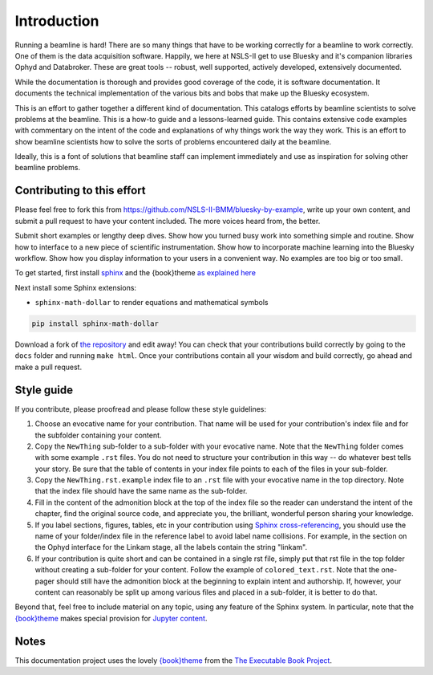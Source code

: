 
Introduction
============

Running a beamline is hard!  There are so many things that have to be
working correctly for a beamline to work correctly.  One of them is
the data acquisition software.  Happily, we here at NSLS-II get to use
Bluesky and it's companion libraries Ophyd and Databroker.  These are
great tools -- robust, well supported, actively developed, extensively
documented. 

While the documentation is thorough and provides good coverage of the
code, it is software documentation.  It documents the technical
implementation of the various bits and bobs that make up the Bluesky
ecosystem. 

This is an effort to gather together a different kind of
documentation.  This catalogs efforts by beamline scientists to solve
problems at the beamline.  This is a how-to guide and a
lessons-learned guide.  This contains extensive code examples with
commentary on the intent of the code and explanations of why things
work the way they work.  This is an effort to show beamline scientists
how to solve the sorts of problems encountered daily at the beamline.

Ideally, this is a font of solutions that beamline staff can implement
immediately and use as inspiration for solving other beamline
problems.

Contributing to this effort
---------------------------

Please feel free to fork this from
https://github.com/NSLS-II-BMM/bluesky-by-example, write up your own
content, and submit a pull request to have your content included.  The
more voices heard from, the better.

Submit short examples or lengthy deep dives.  Show how you turned
busy work into something simple and routine.  Show how to interface to
a new piece of scientific instrumentation.  Show how to incorporate
machine learning into the Bluesky workflow.  Show how you display
information to your users in a convenient way.  No examples are too
big or too small.

To get started, first install `sphinx <http://www.sphinx-doc.org/>`__
and the {book}theme `as explained here
<https://sphinx-book-theme.readthedocs.io/en/latest/tutorials/get-started.html>`__

Next install some Sphinx extensions:

* ``sphinx-math-dollar`` to render equations and mathematical symbols

..
  * ``sphinxemoji`` to render cute emojis


.. code-block:: bash

   pip install sphinx-math-dollar

..
   pip install sphinxemoji
   Alas, Github actions was unable to install this package.  Sigh...

Download a fork of `the repository
<https://github.com/NSLS-II-BMM/bluesky-by-example>`__ and edit away!
You can check that your contributions build correctly by going to the
``docs`` folder and running ``make html``.  Once your contributions
contain all your wisdom and build correctly, go ahead and make a pull
request.


Style guide
-----------

If you contribute, please proofread and please follow these style
guidelines:

#. Choose an evocative name for your contribution.  That name will be
   used for your contribution's index file and for the subfolder
   containing your content.

#. Copy the ``NewThing`` sub-folder to a sub-folder with your
   evocative name.  Note that the ``NewThing`` folder comes with some
   example ``.rst`` files.  You do not need to structure your
   contribution in this way -- do whatever best tells your story.  Be
   sure that the table of contents in your index file points to each
   of the files in your sub-folder.

#. Copy the ``NewThing.rst.example`` index file to an ``.rst`` file
   with your evocative name in the top directory.  Note that the index
   file should have the same name as the sub-folder.

#. Fill in the content of the admonition block at the top of the index
   file so the reader can understand the intent of the chapter, find
   the original source code, and appreciate you, the brilliant,
   wonderful person sharing your knowledge.

#. If you label sections, figures, tables, etc in your contribution
   using `Sphinx cross-referencing
   <https://docs.readthedocs.io/en/stable/guides/cross-referencing-with-sphinx.html>`__,
   you should use the name of your folder/index file in the
   reference label to avoid label name collisions.  For example, in
   the section on the Ophyd interface for the Linkam stage, all the
   labels contain the string "linkam".

#. If your contribution is quite short and can be contained in a
   single rst file, simply put that rst file in the top folder without
   creating a sub-folder for your content.  Follow the example of
   ``colored_text.rst``.  Note that the one-pager should still have
   the admonition block at the beginning to explain intent and
   authorship.  If, however, your content can reasonably be split up
   among various files and placed in a sub-folder, it is better to do
   that.

Beyond that, feel free to include material on any topic, using any
feature of the Sphinx system.  In particular, note that the
`{book}theme
<https://sphinx-book-theme.readthedocs.io/en/latest/index.html>`__
makes special provision for `Jupyter content
<https://sphinx-book-theme.readthedocs.io/en/latest/notebooks.html>`__.

Notes
-----

This documentation project uses the lovely `{book}theme
<https://sphinx-book-theme.readthedocs.io/en/latest/index.html>`__
from the `The Executable Book Project
<https://ebp.jupyterbook.org/>`__.
